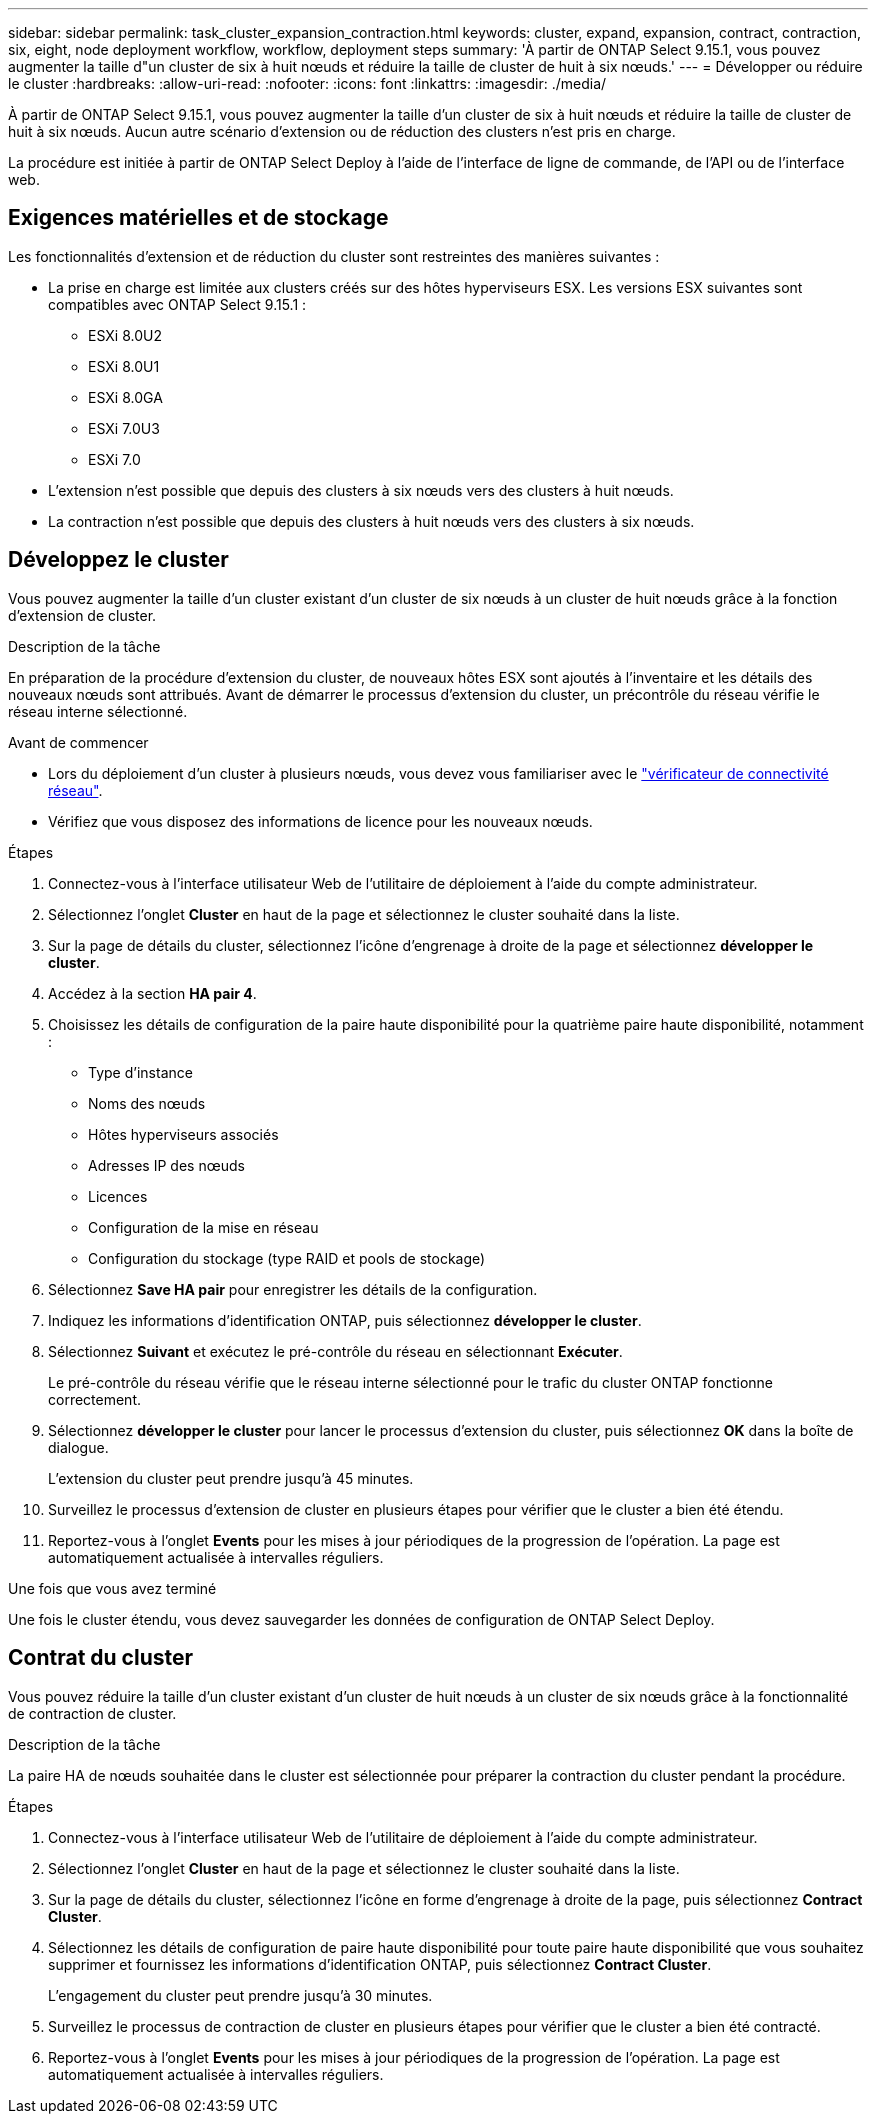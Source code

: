 ---
sidebar: sidebar 
permalink: task_cluster_expansion_contraction.html 
keywords: cluster, expand, expansion, contract, contraction, six, eight, node deployment workflow, workflow, deployment steps 
summary: 'À partir de ONTAP Select 9.15.1, vous pouvez augmenter la taille d"un cluster de six à huit nœuds et réduire la taille de cluster de huit à six nœuds.' 
---
= Développer ou réduire le cluster
:hardbreaks:
:allow-uri-read: 
:nofooter: 
:icons: font
:linkattrs: 
:imagesdir: ./media/


[role="lead"]
À partir de ONTAP Select 9.15.1, vous pouvez augmenter la taille d'un cluster de six à huit nœuds et réduire la taille de cluster de huit à six nœuds. Aucun autre scénario d'extension ou de réduction des clusters n'est pris en charge.

La procédure est initiée à partir de ONTAP Select Deploy à l'aide de l'interface de ligne de commande, de l'API ou de l'interface web.



== Exigences matérielles et de stockage

Les fonctionnalités d'extension et de réduction du cluster sont restreintes des manières suivantes :

* La prise en charge est limitée aux clusters créés sur des hôtes hyperviseurs ESX. Les versions ESX suivantes sont compatibles avec ONTAP Select 9.15.1 :
+
** ESXi 8.0U2
** ESXi 8.0U1
** ESXi 8.0GA
** ESXi 7.0U3
** ESXi 7.0


* L'extension n'est possible que depuis des clusters à six nœuds vers des clusters à huit nœuds.
* La contraction n'est possible que depuis des clusters à huit nœuds vers des clusters à six nœuds.




== Développez le cluster

Vous pouvez augmenter la taille d'un cluster existant d'un cluster de six nœuds à un cluster de huit nœuds grâce à la fonction d'extension de cluster.

.Description de la tâche
En préparation de la procédure d'extension du cluster, de nouveaux hôtes ESX sont ajoutés à l'inventaire et les détails des nouveaux nœuds sont attribués. Avant de démarrer le processus d'extension du cluster, un précontrôle du réseau vérifie le réseau interne sélectionné.

.Avant de commencer
* Lors du déploiement d'un cluster à plusieurs nœuds, vous devez vous familiariser avec le link:https://docs.netapp.com/us-en/ontap-select/task_adm_connectivity.html["vérificateur de connectivité réseau"].
* Vérifiez que vous disposez des informations de licence pour les nouveaux nœuds.


.Étapes
. Connectez-vous à l'interface utilisateur Web de l'utilitaire de déploiement à l'aide du compte administrateur.
. Sélectionnez l'onglet *Cluster* en haut de la page et sélectionnez le cluster souhaité dans la liste.
. Sur la page de détails du cluster, sélectionnez l'icône d'engrenage à droite de la page et sélectionnez *développer le cluster*.
. Accédez à la section *HA pair 4*.
. Choisissez les détails de configuration de la paire haute disponibilité pour la quatrième paire haute disponibilité, notamment :
+
** Type d'instance
** Noms des nœuds
** Hôtes hyperviseurs associés
** Adresses IP des nœuds
** Licences
** Configuration de la mise en réseau
** Configuration du stockage (type RAID et pools de stockage)


. Sélectionnez *Save HA pair* pour enregistrer les détails de la configuration.
. Indiquez les informations d'identification ONTAP, puis sélectionnez *développer le cluster*.
. Sélectionnez *Suivant* et exécutez le pré-contrôle du réseau en sélectionnant *Exécuter*.
+
Le pré-contrôle du réseau vérifie que le réseau interne sélectionné pour le trafic du cluster ONTAP fonctionne correctement.

. Sélectionnez *développer le cluster* pour lancer le processus d'extension du cluster, puis sélectionnez *OK* dans la boîte de dialogue.
+
L'extension du cluster peut prendre jusqu'à 45 minutes.

. Surveillez le processus d'extension de cluster en plusieurs étapes pour vérifier que le cluster a bien été étendu.
. Reportez-vous à l'onglet *Events* pour les mises à jour périodiques de la progression de l'opération. La page est automatiquement actualisée à intervalles réguliers.


.Une fois que vous avez terminé
Une fois le cluster étendu, vous devez sauvegarder les données de configuration de ONTAP Select Deploy.



== Contrat du cluster

Vous pouvez réduire la taille d'un cluster existant d'un cluster de huit nœuds à un cluster de six nœuds grâce à la fonctionnalité de contraction de cluster.

.Description de la tâche
La paire HA de nœuds souhaitée dans le cluster est sélectionnée pour préparer la contraction du cluster pendant la procédure.

.Étapes
. Connectez-vous à l'interface utilisateur Web de l'utilitaire de déploiement à l'aide du compte administrateur.
. Sélectionnez l'onglet *Cluster* en haut de la page et sélectionnez le cluster souhaité dans la liste.
. Sur la page de détails du cluster, sélectionnez l'icône en forme d'engrenage à droite de la page, puis sélectionnez *Contract Cluster*.
. Sélectionnez les détails de configuration de paire haute disponibilité pour toute paire haute disponibilité que vous souhaitez supprimer et fournissez les informations d'identification ONTAP, puis sélectionnez *Contract Cluster*.
+
L'engagement du cluster peut prendre jusqu'à 30 minutes.

. Surveillez le processus de contraction de cluster en plusieurs étapes pour vérifier que le cluster a bien été contracté.
. Reportez-vous à l'onglet *Events* pour les mises à jour périodiques de la progression de l'opération. La page est automatiquement actualisée à intervalles réguliers.

